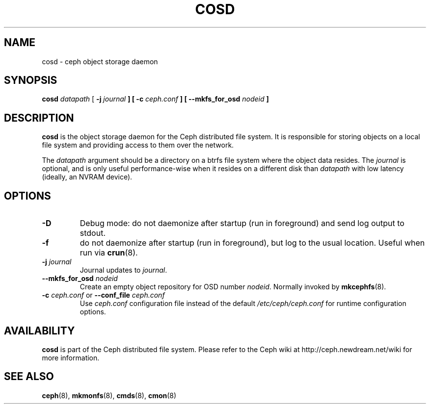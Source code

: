 .TH COSD 8
.SH NAME
cosd \- ceph object storage daemon
.SH SYNOPSIS
.B cosd
\fIdatapath\fP
[ \fB\-j\fI journal\fP ]
[ \fB\-c\fI ceph.conf\fP ]
[ \fB\-\-mkfs_for_osd\fI nodeid\fP ]
.SH DESCRIPTION
.B cosd
is the object storage daemon for the Ceph distributed file system.
It is responsible for storing objects on a local file system and 
providing access to them over the network.
.PP
The \fIdatapath\fP argument should be a directory on a btrfs file
system where the object data resides.  The \fIjournal\fP is optional,
and is only useful performance-wise when it resides on a different
disk than \fIdatapath\fP with low latency (ideally, an NVRAM device).
.SH OPTIONS
.TP
\fB\-D\fP
Debug mode: do not daemonize after startup (run in foreground) and send log output
to stdout.
.TP
\fB\-f\fP
do not daemonize after startup (run in foreground), but log to the usual location.
Useful when run via 
.BR crun (8).
.TP
\fB\-j\fI journal\fP
Journal updates to \fIjournal\fP.
.TP
\fB\-\-mkfs_for_osd\fI nodeid\fP
Create an empty object repository for OSD number \fInodeid\fP.  Normally
invoked by
.BR mkcephfs (8).
.TP
\fB\-c\fI ceph.conf\fR or \fB\-\-conf_file\fI ceph.conf\fP
Use \fIceph.conf\fP configuration file instead of the default \fI/etc/ceph/ceph.conf\fP
for runtime configuration options.
.SH AVAILABILITY
.B cosd
is part of the Ceph distributed file system.  Please refer to the Ceph wiki at
http://ceph.newdream.net/wiki for more information.
.SH SEE ALSO
.BR ceph (8),
.BR mkmonfs (8),
.BR cmds (8),
.BR cmon (8)
